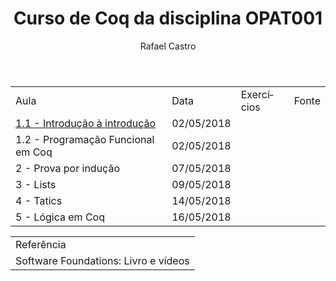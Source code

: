 #+TITLE: Curso de Coq da disciplina OPAT001
#+STARTUP:    align fold nodlcheck hidestars oddeven lognotestate
#+HTML_HEAD: <link rel="stylesheet" type="text/css" href="style.css"/>
#+OPTIONS: toc:nil num:nil H:4 ^:nil pri:t
#+OPTIONS: html-postamble:nil
#+AUTHOR: Rafael Castro
#+LANGUAGE: pt
#+EMAIL: rafaelcgs10@gmail.com

| Aula                               | Data       | Exercícios     | Fonte |
| [[./coq/aula1.html][1.1 - Introdução à introdução]]      | 02/05/2018 |                |       |
| 1.2 - Programação Funcional em Coq | 02/05/2018 | [[./coq/doit.gif]] |       |
| 2 - Prova por indução              | 07/05/2018 |                |       |
| 3 - Lists                          | 09/05/2018 |                |       |
| 4 - Tatics                         | 14/05/2018 |                |       |
| 5 - Lógica em Coq                  | 16/05/2018 |                |       |

| Referência                           |
| Software Foundations: Livro e vídeos |
